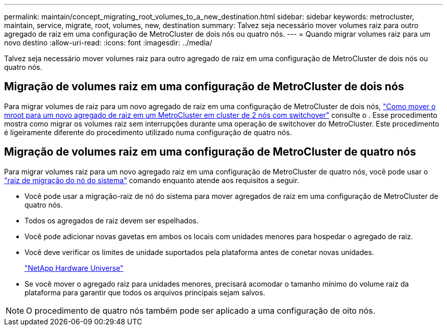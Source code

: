 ---
permalink: maintain/concept_migrating_root_volumes_to_a_new_destination.html 
sidebar: sidebar 
keywords: metrocluster, maintain, service, migrate, root, volumes, new, destination 
summary: Talvez seja necessário mover volumes raiz para outro agregado de raiz em uma configuração de MetroCluster de dois nós ou quatro nós. 
---
= Quando migrar volumes raiz para um novo destino
:allow-uri-read: 
:icons: font
:imagesdir: ../media/


[role="lead"]
Talvez seja necessário mover volumes raiz para outro agregado de raiz em uma configuração de MetroCluster de dois nós ou quatro nós.



== Migração de volumes raiz em uma configuração de MetroCluster de dois nós

Para migrar volumes de raiz para um novo agregado de raiz em uma configuração de MetroCluster de dois nós, https://kb.netapp.com/Advice_and_Troubleshooting/Data_Protection_and_Security/MetroCluster/How_to_move_mroot_to_a_new_root_aggregate_in_a_2-node_Clustered_MetroCluster_with_Switchover["Como mover o mroot para um novo agregado de raiz em um MetroCluster em cluster de 2 nós com switchover"] consulte o . Esse procedimento mostra como migrar os volumes raiz sem interrupções durante uma operação de switchover do MetroCluster. Este procedimento é ligeiramente diferente do procedimento utilizado numa configuração de quatro nós.



== Migração de volumes raiz em uma configuração de MetroCluster de quatro nós

Para migrar volumes raiz para um novo agregado raiz em uma configuração de MetroCluster de quatro nós, você pode usar o http://docs.netapp.com/ontap-9/topic/com.netapp.doc.dot-cm-cmpr-930/system%5F%5Fnode%5F%5Fmigrate-root.html["raiz de migração do nó do sistema"] comando enquanto atende aos requisitos a seguir.

* Você pode usar a migração-raiz de nó do sistema para mover agregados de raiz em uma configuração de MetroCluster de quatro nós.
* Todos os agregados de raiz devem ser espelhados.
* Você pode adicionar novas gavetas em ambos os locais com unidades menores para hospedar o agregado de raiz.
* Você deve verificar os limites de unidade suportados pela plataforma antes de conetar novas unidades.
+
https://hwu.netapp.com["NetApp Hardware Universe"]

* Se você mover o agregado raiz para unidades menores, precisará acomodar o tamanho mínimo do volume raiz da plataforma para garantir que todos os arquivos principais sejam salvos.



NOTE: O procedimento de quatro nós também pode ser aplicado a uma configuração de oito nós.
